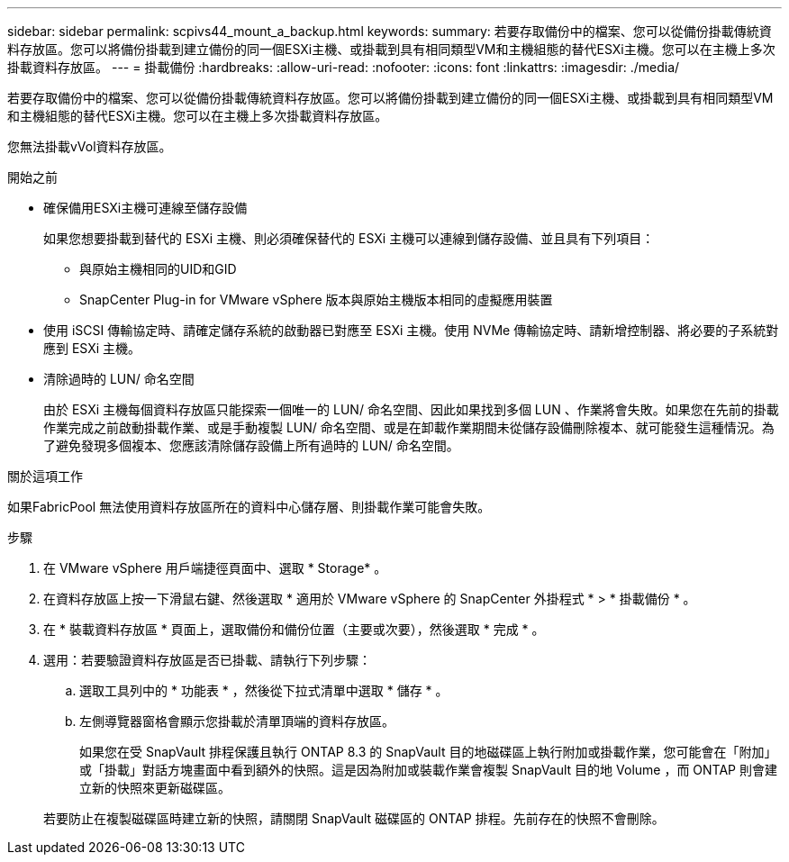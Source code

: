 ---
sidebar: sidebar 
permalink: scpivs44_mount_a_backup.html 
keywords:  
summary: 若要存取備份中的檔案、您可以從備份掛載傳統資料存放區。您可以將備份掛載到建立備份的同一個ESXi主機、或掛載到具有相同類型VM和主機組態的替代ESXi主機。您可以在主機上多次掛載資料存放區。 
---
= 掛載備份
:hardbreaks:
:allow-uri-read: 
:nofooter: 
:icons: font
:linkattrs: 
:imagesdir: ./media/


[role="lead"]
若要存取備份中的檔案、您可以從備份掛載傳統資料存放區。您可以將備份掛載到建立備份的同一個ESXi主機、或掛載到具有相同類型VM和主機組態的替代ESXi主機。您可以在主機上多次掛載資料存放區。

您無法掛載vVol資料存放區。

.開始之前
* 確保備用ESXi主機可連線至儲存設備
+
如果您想要掛載到替代的 ESXi 主機、則必須確保替代的 ESXi 主機可以連線到儲存設備、並且具有下列項目：

+
** 與原始主機相同的UID和GID
** SnapCenter Plug-in for VMware vSphere 版本與原始主機版本相同的虛擬應用裝置


* 使用 iSCSI 傳輸協定時、請確定儲存系統的啟動器已對應至 ESXi 主機。使用 NVMe 傳輸協定時、請新增控制器、將必要的子系統對應到 ESXi 主機。
* 清除過時的 LUN/ 命名空間
+
由於 ESXi 主機每個資料存放區只能探索一個唯一的 LUN/ 命名空間、因此如果找到多個 LUN 、作業將會失敗。如果您在先前的掛載作業完成之前啟動掛載作業、或是手動複製 LUN/ 命名空間、或是在卸載作業期間未從儲存設備刪除複本、就可能發生這種情況。為了避免發現多個複本、您應該清除儲存設備上所有過時的 LUN/ 命名空間。



.關於這項工作
如果FabricPool 無法使用資料存放區所在的資料中心儲存層、則掛載作業可能會失敗。

.步驟
. 在 VMware vSphere 用戶端捷徑頁面中、選取 * Storage* 。
. 在資料存放區上按一下滑鼠右鍵、然後選取 * 適用於 VMware vSphere 的 SnapCenter 外掛程式 * > * 掛載備份 * 。
. 在 * 裝載資料存放區 * 頁面上，選取備份和備份位置（主要或次要），然後選取 * 完成 * 。
. 選用：若要驗證資料存放區是否已掛載、請執行下列步驟：
+
.. 選取工具列中的 * 功能表 * ，然後從下拉式清單中選取 * 儲存 * 。
.. 左側導覽器窗格會顯示您掛載於清單頂端的資料存放區。
+
如果您在受 SnapVault 排程保護且執行 ONTAP 8.3 的 SnapVault 目的地磁碟區上執行附加或掛載作業，您可能會在「附加」或「掛載」對話方塊畫面中看到額外的快照。這是因為附加或裝載作業會複製 SnapVault 目的地 Volume ，而 ONTAP 則會建立新的快照來更新磁碟區。

+
若要防止在複製磁碟區時建立新的快照，請關閉 SnapVault 磁碟區的 ONTAP 排程。先前存在的快照不會刪除。




